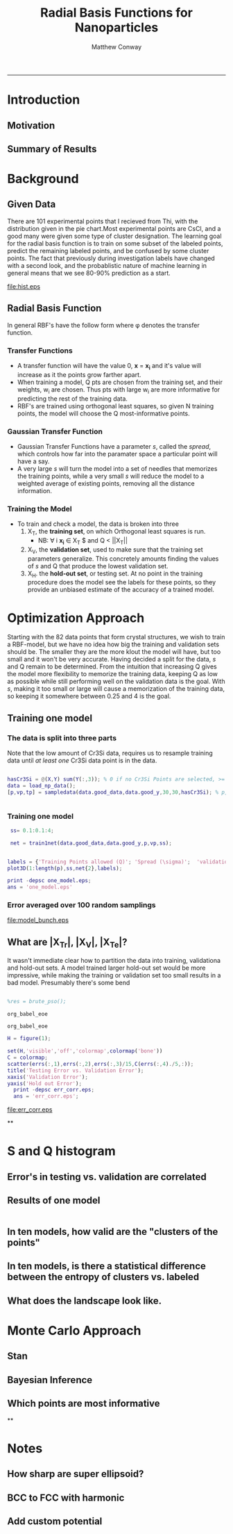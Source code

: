 #+TITLE:Radial Basis Functions for Nanoparticles
#+AUTHOR: Matthew Conway
#+email: mfc2137@columbia.edu
#+INFOJS_OPT:
#+STARTUP: option entitiespretty latexpreview
#+BABEL: :session *MATLAB* :cache yes :results output graphics :exports results :tangle yes :eval yes
#+LaTeX_HEADER: \usepackage[T1]{fontenc}
#+LaTeX_HEADER: \usepackage{mathpazo}
#+LaTeX_HEADER: \linespread{1.05}
#+LaTeX_HEADER: \usepackage[scaled]{helvet}
#+LaTeX_HEADER: \usepackage{courier}
#+LaTeX_HEADER: \usepackage{color}
#+LaTeX_HEADER: \usepackage{minted}
#+LaTeX_HEADER: \usemintedstyle{default}
#+LaTeX_HEADER: \newminted{common-lisp}{fontsize=\footnotesize}
-----

* Introduction
** Motivation
** Summary of Results

* Background
** Given Data
There are 101 experimental points that I recieved from Thi, with the distribution given in the pie chart.Most experimental points are CsCl, and a good many were given some type of cluster designation. The learning goal for the radial basis function is to train on some subset of the labeled points, predict the remaining labeled points, and be confused by some cluster points.  The fact that previously during investigation labels have changed with a second look, and the probablistic nature of machine learning in general means that we see 80-90% prediction as a start.

#+begin_src matlab :session *MATLAB* :results file :exports results
  data = load_np_data();
  get_struct = @(i) data.names(find(data.good_y(i,:)));
  good_names = arrayfun(get_struct,(1:length(data.good_y))');
  all_names = [good_names; data.cluster_names];
  unique_names = {'CsCl'  'Disordered CsCl'  'CsCl+trace AlB2' ['AlB2+trace ' ...
                      'CsCl'] 'AlB2' 'Disordered AlB2' 'Disordered Cr3Si' 'Cr3Si'};

  occurrences=strcmpi(all_names(:,ones(1,length(unique_names))),unique_names(ones(length(all_names),1),:));

  counts = sum(occurrences,1);
  H = figure(1);

  set(H,'visible','off','colormap',colormap('bone'));
  pie(counts,unique_names);
  text_handle = findobj(H,'Type','text');

  %% move pie text
  oldExtents_cell = get(text_handle,{'Extent'}); % cell array
  oldExtents = cell2mat(oldExtents_cell); % numeric array
  set(text_handle,{'FontSize'},num2cell(ones(length(text_handle),1)*14));
  newExtents_cell = get(text_handle,{'Extent'}); % cell array
  newExtents = cell2mat(newExtents_cell); % numeric array
  width_change = newExtents(:,3)-oldExtents(:,3);

  signValues = sign(oldExtents(:,1));
  offset = signValues.*(width_change/2);

  textPositions_cell = get(text_handle,{'Position'}); % cell array
  textPositions = cell2mat(textPositions_cell); % numeric array
  textPositions(:,1) = textPositions(:,1) + offset; % add offset
  set(text_handle,{'Position'},num2cell(textPositions,[3,2])) % set new position

  print -depsc hist.eps;
  ans = 'hist.eps';
#+end_src


#+RESULTS[5a52f09af202fc36fb96cb655a97b5ffcb7785ff]:
[[file:hist.eps]]
#+CAPTION: [Distribution of Experimental Results]{About a third of experimentally explored points form clusters, while a large amount of the experimental data forms the CsCl structure}


** Radial Basis Function
In general RBF's have the follow form where \phi denotes the transfer function.
\begin{equation}
\label{eq:1}
 y(\mathbf{x})=\sum_{i=1}^Q w_i \cdot \phi (\mathbf{x}_{} ,\mathbf{x_{i}})
\end{equation}
*** Transfer Functions
- A transfer function will have the value 0, *x* = *x_i*
  and it's value will increase as it the points grow farther apart.
- When training a model, Q pts are chosen from the training set, and their weights, w_i are chosen. Thus pts with large w_i are more informative for predicting the rest of the training data.
- RBF's are trained using orthogonal least squares, so given N training points, the model will choose the Q most-informative points.
*** Gaussian Transfer Function
\begin{equation}
\label{eq:2}
\phi(\mathbf{x},\mathbf{x_i}) = \exp(\frac{-||\mathbf{x}-\mathbf{x_i}||^2 }{\sqrt{\ln(-2) \cdot  s}})
\end{equation}
- Gaussian Transfer Functions have a parameter /s/, called the /spread/, which controls how far into the paramater space a particular point will have a say.
- A very large /s/ will turn the model into a set of needles that memorizes the training points, while a very small /s/ will reduce the model to a weighted average of existing points, removing all the distance information.
*** Training the Model
- To train and check a model, the data is broken into three
  1) X_{T}, the *training set*, on which Orthogonal least squares is run.
     - NB: \forall i *x_i* \in  X_T $ and Q < ||X_{T}||
  2) X_{V}, the *validation set*, used to make sure that the training set parameters generalize. This concretely amounts finding the values of /s/ and Q that produce the lowest validation set.
  3) X_{H}. the *hold-out set*, or testing set. At no point in the training procedure does the model see the labels for these points, so they provide an unbiased estimate of the accuracy of a trained model.


* Optimization Approach

Starting with the 82 data points that form crystal structures, we wish to train a RBF-model, but we have no idea how big the training and validation sets should be. The smaller they are the more klout the model will have, but too small and it won't be very accurate.  Having decided a split for the data, /s/ and Q remain to be determined.  From the intuition that increasing Q gives the model more flexibility to memorize the training data, keeping Q as low as possible while still performing well on the validation data is the goal.  With /s/, making it too small or large will cause a memorization of the training data, so keeping it somewhere between 0.25 and 4 is the goal.

** Training one model


*** The data is split into three parts
Note that the low amount of Cr3Si data, requires us to resample training data until /at least one/ Cr3Si data point is in the data.
#+BEGIN_SRC matlab :session *MATLAB* :exports code :eval yes

hasCr3Si = @(X,Y) sum(Y(:,3)); % 0 if no Cr3Si Points are selected, >= 1 if at least one is selected
data = load_np_data();
[p,vp,tp] = sampledata(data.good_data,data.good_y,30,30,hasCr3Si); % p, vp, tp, are lists of indexes of trainign, validation and test points.


#+END_SRC

#+RESULTS:
: org_babel_eoe


*** Training one model



 #+begin_src matlab :session *MATLAB* :exports code :eval yes :results none
 ss= 0.1:0.1:4;

 net = train1net(data.good_data,data.good_y,p,vp,ss);


labels = {'Training Points allowed (Q)'; 'Spread (\sigma)';  'validation errors'};
plot3D(1:length(p),ss,net{2},labels);

print -depsc one_model.eps;
ans = 'one_model.eps'
#+end_src


#+RESULTS:
[[file:one_model.eps]]
\label{one-model}
#+CAPTION:[Dependence of training error  on \textit{s} and Q]{One sample of 30 training points and 30 validation points is trained for varying \textit{s} and Q, and the number of validation errors is plotted.  Q of around 20, and a large number of s's produce errors of 3. Keeping Q too low gives the model too little information, and too high allows it to memorize the training set; both result in high validation errors. }

*** Error averaged over 100 random samplings

#+begin_src matlab :session *MATLAB* :results file :exports results
average_err = net{2};
for i = 1:29
   disp(i);
   net_i = train1net(data.good_data,data.good_y,p,vp,ss);
   average_err = (average_err + net_i{2})./2;
end



plot3D(1:length(p),ss,average_err,labels);

print -depsc model_bunch.eps;
ans = 'model_bunch.eps'
#+end_src

#+RESULTS:
[[file:model_bunch.eps]]
#+CAPTION:[Average Dependence of Validation Error on \textit{s} and Q]{The prodecude to create \texttt{one-model} is repeated 100 times.  At first glance, the "right" s and Q don't seem to be a function of how the data is sampled. }






** What are |X_Tr|, |X_V|, |X_Te|?

It wasn't immediate clear how to partition the data into training, validationa and hold-out sets. A model trained larger hold-out set would be more impressive, while making the training or validation set too small results in a bad model. Presumably there's some bend

#+BEGIN_SRC matlab :session *MATLAB* :exports code :cache yes :eval yes

%res = brute_pso();

#+END_SRC

#+RESULTS[578d41b959b9d59b0b5b408f1bbdcf085be719ee]:
: org_babel_eoe

#+name: unpack-results
#+BEGIN_SRC matlab :session *MATLAB* :exports none :cache no :eval yes
fits = zeros(15,15);
ss = zeros(15,15);
Qs = zeros(15,15);

errs = [];
for i = 1:15
  for j = 1:15
   r = res{i,j};
    if iscell(r)
     szs = [ones(length(r{2}),1)*i*5, ones(length(r{2}),1)*j*5];
     n = r{1};
     errs = [errs;r{2} szs];
     ss(i,j) = n(1);
     Qs(i,j) = n(2);
     fits(i,j) = n(3);
    else
     ss(i,j)   = NaN;
     Qs(i,j)   = NaN;
     fits(i,j) = NaN;
   end
  end
end
#+END_SRC

#+RESULTS[abcaf2c3d9bc77e3c0575433d2ba2d7a4e6d94d9]: unpack-results
: org_babel_eoe

#+name: corr-errs
#+BEGIN_SRC matlab :session *MATLAB* :results file :eval yes
H = figure(1);

set(H,'visible','off','colormap',colormap('bone'))
C = colormap;
scatter(errs(:,1),errs(:,2),errs(:,3)/15,C(errs(:,4)./5,:));
title('Testing Error vs. Validation Error');
xaxis('Validation Error');
yaxis('Hold out Error');
  print -depsc err_corr.eps;
  ans = 'err_corr.eps';
#+END_SRC

#+RESULTS: corr-errs
[[file:err_corr.eps]]

**

* S and Q histogram
#+BEGIN_SRC matlab :session *MATLAB* :exports results :results file
H = figure();
set(H,'visible','off','colormap',colormap('bone'));

subplot(2,1,1);
hist(ss(:))
title('Spread (s) Histogram')
xaxis('Spread');
ylabel('Frequency');


subplot(2,1,2);
hist(Qs(:))
title('Fraction of Training Data as Centers Histogram')
xaxis('Q/|X_Tr|');
ylabel('Frequency')
#+END_SRC
** Error's in testing vs. validation are correlated
** Results of one model





#+begin_src matlab :exports both :session *MATLAB*

#+end_src





** In ten models, how valid are the "clusters of the points"
** In ten models, is there a statistical difference between the entropy of clusters vs. labeled
** What does the landscape look like.
* Monte Carlo Approach
** Stan
** Bayesian Inference
** Which points are most informative
**

* Notes
** How sharp are super ellipsoid?
** BCC to FCC with harmonic
** Add custom potential
